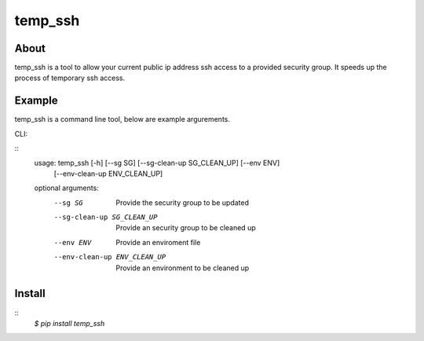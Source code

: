 =======
temp_ssh
=======

About
------

temp_ssh is a tool to allow your current public ip address ssh access to a provided security group. It speeds up the process of temporary ssh access.

Example
--------

temp_ssh is a command line tool, below are example argurements.

CLI:

::
        usage: temp_ssh [-h] [--sg SG] [--sg-clean-up SG_CLEAN_UP] [--env ENV]
                   [--env-clean-up ENV_CLEAN_UP]

        optional arguments:
          --sg SG                       Provide the security group to be updated
          --sg-clean-up SG_CLEAN_UP     Provide an security group to be cleaned up
          --env ENV                     Provide an enviroment file
          --env-clean-up ENV_CLEAN_UP   Provide an environment to be cleaned up

Install
---------
::      
        `$ pip install temp_ssh`
